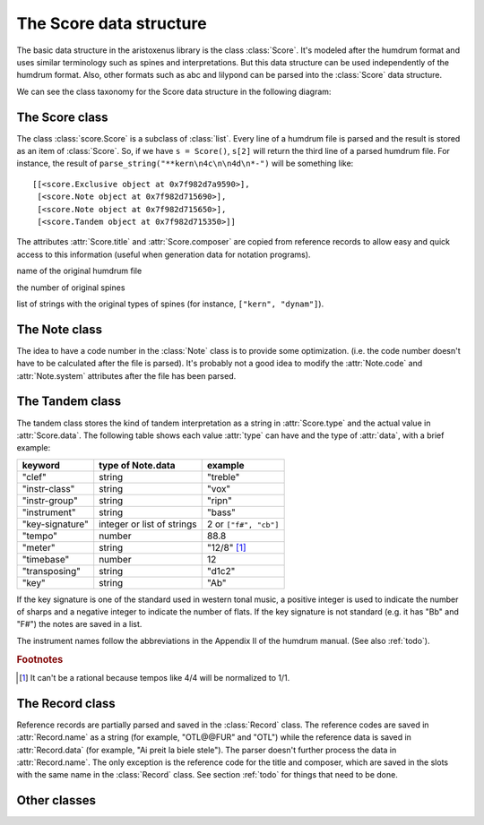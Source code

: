 The Score data structure
========================

The basic data structure in the aristoxenus library is the class
:class:`Score`. It's modeled after the humdrum format and uses similar
terminology such as spines and interpretations. But this data
structure can be used independently of the humdrum format. Also, other
formats such as abc and lilypond can be parsed into the :class:`Score`
data structure.

We can see the class taxonomy for the Score data structure in the
following diagram:

.. image:: figs/classes.png
   :width:  550
   :height: 487

The Score class
---------------

.. class:: score.Score()

The class :class:`score.Score` is a subclass of :class:`list`. Every line of
a humdrum file is parsed and the result is stored as an item of
:class:`Score`. So, if we have ``s = Score()``, ``s[2]`` will return
the third line of a parsed humdrum file. For instance, the result of
``parse_string("**kern\n4c\n\n4d\n*-")`` will be something like::

  [[<score.Exclusive object at 0x7f982d7a9590>],
   [<score.Note object at 0x7f982d715690>],
   [<score.Note object at 0x7f982d715650>],
   [<score.Tandem object at 0x7f982d715350>]]


.. attribute:: Score.title
               Score.composer

The attributes :attr:`Score.title` and :attr:`Score.composer` are
copied from reference records to allow easy and quick access to this
information (useful when generation data for notation programs).

.. attribute:: Score.filename 

name of the original humdrum file

.. attribute:: Score.spine_number

the number of original spines

.. attribute:: Score.spine_types

list of strings with the original types of spines (for instance,
``["kern", "dynam"]``).


The Note class
--------------


.. class:: score.Note()


.. attribute:: name

  A string with the note name in English such as "Ab" and "C##".

.. attribute:: duration

  A fractional number indicating the duration.

.. attribute:: octave

  An integer, where 4 is the central octave.

.. attribute:: articulations

  A list of strings denoting an articulation such as "harmonic" and "turn".

.. attribute:: beams

  A list of keywords denoting beam commands.

.. attribute:: code

  Numeric code for the note name. For instance, if the
  :attr:`Note.name` is "Ab" the value for :attr:`Note.code` should be
  8 if :attr:`system` is "et12" and 31 if :attr:`system` is "base40".

.. attribute:: system

  The numeric system used to parse the note. Values can be "et12",
  "base40", "base96" and so on.


The idea to have a code number in the :class:`Note` class is to
provide some optimization. (i.e. the code number doesn't have to be
calculated after the file is parsed). It's probably not a good idea to
modify the :attr:`Note.code` and :attr:`Note.system` attributes after
the file has been parsed.


The Tandem class
----------------


.. class:: score.Tandem

The tandem class stores the kind of tandem interpretation as a string
in :attr:`Score.type` and the actual value in :attr:`Score.data`. The
following table shows each value :attr:`type` can have and the type
of :attr:`data`, with a brief example:

+-----------------+----------------------------+------------------------+
| keyword         | type of Note.data          | example                |
+=================+============================+========================+
| "clef"          | string                     | "treble"               |
+-----------------+----------------------------+------------------------+
| "instr-class"   | string                     | "vox"                  |
+-----------------+----------------------------+------------------------+
| "instr-group"   | string                     | "ripn"                 |
+-----------------+----------------------------+------------------------+
| "instrument"    | string                     | "bass"                 |
+-----------------+----------------------------+------------------------+
| "key-signature" | integer or list of strings | 2 or ``["f#", "cb"]``  |
+-----------------+----------------------------+------------------------+
| "tempo"         | number                     | 88.8                   |
+-----------------+----------------------------+------------------------+
| "meter"         | string                     | "12/8" [#f1]_          |
+-----------------+----------------------------+------------------------+
| "timebase"      | number                     | 12                     |
+-----------------+----------------------------+------------------------+
| "transposing"   | string                     | "d1c2"                 |
+-----------------+----------------------------+------------------------+
| "key"           | string                     | "Ab"                   |
+-----------------+----------------------------+------------------------+

If the key signature is one of the standard used in western tonal
music, a positive integer is used to indicate the number of sharps and
a negative integer to indicate the number of flats. If the key
signature is not standard (e.g. it has "Bb" and "F#") the notes are
saved in a list.

The instrument names follow the abbreviations in the Appendix II of
the humdrum manual. (See also :ref:`todo`).

.. rubric:: Footnotes

.. [#f1] It can't be a rational because tempos like 4/4 will be normalized to 1/1.


The Record class
----------------

.. class:: score.Record

Reference records are partially parsed and saved in the
:class:`Record` class. The reference codes are saved in
:attr:`Record.name` as a string (for example, "OTL@@FUR" and "OTL")
while the reference data is saved in :attr:`Record.data` (for example,
"Ai preit la biele stele"). The parser doesn't further process the
data in :attr:`Record.name`. The only exception is the reference code
for the title and composer, which are saved in the slots with the same
name in the :class:`Record` class. See section :ref:`todo` for things
that need to be done.

Other classes
-------------

.. class:: score.Comment
.. class:: score.Comment
.. class:: score.Exclusive
.. class:: score.MultipleStop(list)
.. class:: score.Bar
.. class:: score.Rest
.. class:: score.NullToken
.. class:: score.BlankLine
.. class:: score.Dynam
